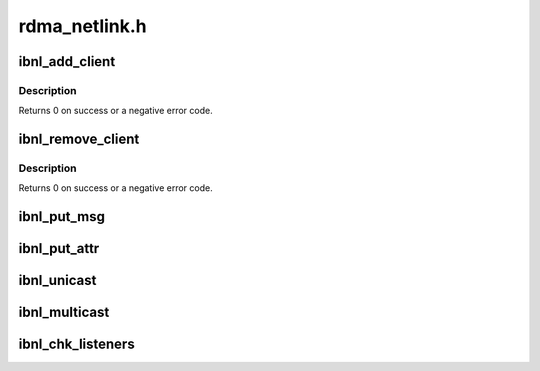 .. -*- coding: utf-8; mode: rst -*-

==============
rdma_netlink.h
==============


.. _`ibnl_add_client`:

ibnl_add_client
===============

.. c:function:: int ibnl_add_client (int index, int nops, const struct ibnl_client_cbs cb_table[])

    :param int index:
        Index of the added client

    :param int nops:
        Number of supported ops by the added client.

    :param const struct ibnl_client_cbs cb_table:
        A table for op->callback



.. _`ibnl_add_client.description`:

Description
-----------

Returns 0 on success or a negative error code.



.. _`ibnl_remove_client`:

ibnl_remove_client
==================

.. c:function:: int ibnl_remove_client (int index)

    :param int index:
        Index of the removed IB client.



.. _`ibnl_remove_client.description`:

Description
-----------

Returns 0 on success or a negative error code.



.. _`ibnl_put_msg`:

ibnl_put_msg
============

.. c:function:: void *ibnl_put_msg (struct sk_buff *skb, struct nlmsghdr **nlh, int seq, int len, int client, int op, int flags)

    :param struct sk_buff \*skb:
        The netlink skb.

    :param struct nlmsghdr \*\*nlh:
        Pointer to put the header of the new netlink message.

    :param int seq:
        The message sequence number.

    :param int len:
        The requested message length to allocate.

    :param int client:
        Calling IB netlink client.

    :param int op:
        message content op.
        Returns the allocated buffer on success and NULL on failure.

    :param int flags:

        *undescribed*



.. _`ibnl_put_attr`:

ibnl_put_attr
=============

.. c:function:: int ibnl_put_attr (struct sk_buff *skb, struct nlmsghdr *nlh, int len, void *data, int type)

    :param struct sk_buff \*skb:
        The netlink skb.

    :param struct nlmsghdr \*nlh:
        Header of the netlink message to append the attribute to.

    :param int len:
        The length of the attribute data.

    :param void \*data:
        The attribute data to put.

    :param int type:
        The attribute type.
        Returns the 0 and a negative error code on failure.



.. _`ibnl_unicast`:

ibnl_unicast
============

.. c:function:: int ibnl_unicast (struct sk_buff *skb, struct nlmsghdr *nlh, __u32 pid)

    :param struct sk_buff \*skb:
        The netlink skb

    :param struct nlmsghdr \*nlh:
        Header of the netlink message to send

    :param __u32 pid:
        Userspace netlink process ID
        Returns 0 on success or a negative error code.



.. _`ibnl_multicast`:

ibnl_multicast
==============

.. c:function:: int ibnl_multicast (struct sk_buff *skb, struct nlmsghdr *nlh, unsigned int group, gfp_t flags)

    :param struct sk_buff \*skb:
        The netlink skb

    :param struct nlmsghdr \*nlh:
        Header of the netlink message to send

    :param unsigned int group:
        Netlink group ID

    :param gfp_t flags:
        allocation flags
        Returns 0 on success or a negative error code.



.. _`ibnl_chk_listeners`:

ibnl_chk_listeners
==================

.. c:function:: int ibnl_chk_listeners (unsigned int group)

    :param unsigned int group:
        the netlink group ID
        Returns 0 on success or a negative for no listeners.

